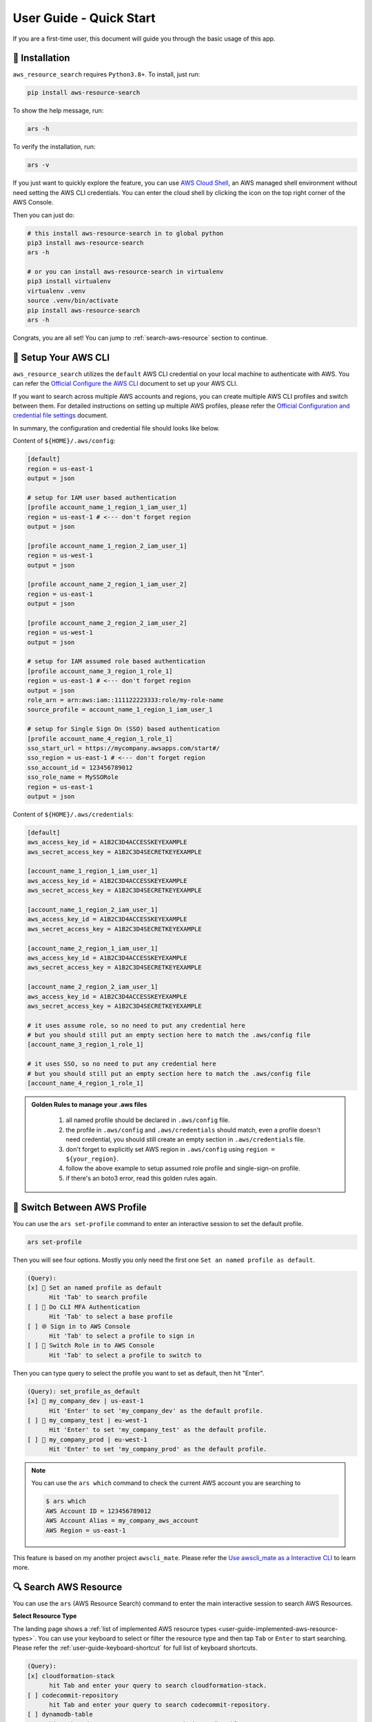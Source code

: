 User Guide - Quick Start
==============================================================================
If you are a first-time user, this document will guide you through the basic usage of this app.


💾 Installation
------------------------------------------------------------------------------
``aws_resource_search`` requires ``Python3.8+``. To install, just run:

.. code-block:: bash

    pip install aws-resource-search

To show the help message, run:

.. code-block:: bash

    ars -h

To verify the installation, run:

.. code-block:: bash

    ars -v

If you just want to quickly explore the feature, you can use `AWS Cloud Shell <https://aws.amazon.com/cloudshell/>`_, an AWS managed shell environment without need setting the AWS CLI credentials. You can enter the cloud shell by clicking the icon on the top right corner of the AWS Console.

.. image:: ./aws-cloud-shell.png

Then you can just do:

.. code-block:: bash

    # this install aws-resource-search in to global python
    pip3 install aws-resource-search
    ars -h

    # or you can install aws-resource-search in virtualenv
    pip3 install virtualenv
    virtualenv .venv
    source .venv/bin/activate
    pip install aws-resource-search
    ars -h

Congrats, you are all set! You can jump to :ref:`search-aws-resource` section to continue.


🔑 Setup Your AWS CLI
------------------------------------------------------------------------------
``aws_resource_search`` utilizes the ``default`` AWS CLI credential on your local machine to authenticate with AWS. You can refer the `Official Configure the AWS CLI <https://docs.aws.amazon.com/cli/latest/userguide/cli-chap-configure.html>`_ document to set up your AWS CLI.

If you want to search across multiple AWS accounts and regions, you can create multiple AWS CLI profiles and switch between them. For detailed instructions on setting up multiple AWS profiles, please refer the `Official Configuration and credential file settings <https://docs.aws.amazon.com/cli/latest/userguide/cli-configure-files.html>`_ document.

In summary, the configuration and credential file should looks like below.

Content of ``${HOME}/.aws/config``:

.. code-block:: cfg

    [default]
    region = us-east-1
    output = json

    # setup for IAM user based authentication
    [profile account_name_1_region_1_iam_user_1]
    region = us-east-1 # <--- don't forget region
    output = json

    [profile account_name_1_region_2_iam_user_1]
    region = us-west-1
    output = json

    [profile account_name_2_region_1_iam_user_2]
    region = us-east-1
    output = json

    [profile account_name_2_region_2_iam_user_2]
    region = us-west-1
    output = json

    # setup for IAM assumed role based authentication
    [profile account_name_3_region_1_role_1]
    region = us-east-1 # <--- don't forget region
    output = json
    role_arn = arn:aws:iam::111122223333:role/my-role-name
    source_profile = account_name_1_region_1_iam_user_1

    # setup for Single Sign On (SSO) based authentication
    [profile account_name_4_region_1_role_1]
    sso_start_url = https://mycompany.awsapps.com/start#/
    sso_region = us-east-1 # <--- don't forget region
    sso_account_id = 123456789012
    sso_role_name = MySSORole
    region = us-east-1
    output = json

Content of ``${HOME}/.aws/credentials``:

.. code-block:: cfg

    [default]
    aws_access_key_id = A1B2C3D4ACCESSKEYEXAMPLE
    aws_secret_access_key = A1B2C3D4SECRETKEYEXAMPLE

    [account_name_1_region_1_iam_user_1]
    aws_access_key_id = A1B2C3D4ACCESSKEYEXAMPLE
    aws_secret_access_key = A1B2C3D4SECRETKEYEXAMPLE

    [account_name_1_region_2_iam_user_1]
    aws_access_key_id = A1B2C3D4ACCESSKEYEXAMPLE
    aws_secret_access_key = A1B2C3D4SECRETKEYEXAMPLE

    [account_name_2_region_1_iam_user_1]
    aws_access_key_id = A1B2C3D4ACCESSKEYEXAMPLE
    aws_secret_access_key = A1B2C3D4SECRETKEYEXAMPLE

    [account_name_2_region_2_iam_user_1]
    aws_access_key_id = A1B2C3D4ACCESSKEYEXAMPLE
    aws_secret_access_key = A1B2C3D4SECRETKEYEXAMPLE

    # it uses assume role, so no need to put any credential here
    # but you should still put an empty section here to match the .aws/config file
    [account_name_3_region_1_role_1]

    # it uses SSO, so no need to put any credential here
    # but you should still put an empty section here to match the .aws/config file
    [account_name_4_region_1_role_1]

.. admonition:: Golden Rules to manage your .aws files
   :class: note

    1. all named profile should be declared in ``.aws/config`` file.
    2. the profile in ``.aws/config`` and ``.aws/credentials`` should match, even a profile doesn't need credential, you should still create an empty section in ``.aws/credentials`` file.
    3. don't forget to explicitly set AWS region in ``.aws/config`` using ``region = ${your_region}``.
    4. follow the above example to setup assumed role profile and single-sign-on profile.
    5. if there's an boto3 error, read this golden rules again.


🔑 Switch Between AWS Profile
------------------------------------------------------------------------------
You can use the ``ars set-profile`` command to enter an interactive session to set the default profile.

.. code-block:: bash

    ars set-profile

Then you will see four options. Mostly you only need the first one ``Set an named profile as default``.

.. code-block::

    (Query):
    [x] 📝 Set an named profile as default
          Hit 'Tab' to search profile
    [ ] 🔐 Do CLI MFA Authentication
          Hit 'Tab' to select a base profile
    [ ] 🌐 Sign in to AWS Console
          Hit 'Tab' to select a profile to sign in
    [ ] 🔄 Switch Role in to AWS Console
          Hit 'Tab' to select a profile to switch to

Then you can type query to select the profile you want to set as default, then hit "Enter".

.. code-block::

    (Query): set_profile_as_default
    [x] 📝 my_company_dev | us-east-1
          Hit 'Enter' to set 'my_company_dev' as the default profile.
    [ ] 📝 my_company_test | eu-west-1
          Hit 'Enter' to set 'my_company_test' as the default profile.
    [ ] 📝 my_company_prod | eu-west-1
          Hit 'Enter' to set 'my_company_prod' as the default profile.

.. note::

    You can use the ``ars which`` command to check the current AWS account you are searching to

    .. code-block:: bash

        $ ars which
        AWS Account ID = 123456789012
        AWS Account Alias = my_company_aws_account
        AWS Region = us-east-1


This feature is based on my another project ``awscli_mate``. Please refer the `Use awscli_mate as a Interactive CLI <https://github.com/MacHu-GWU/awscli_mate-project#use-awscli_mate-as-a-interactive-cli>`_ to learn more.


.. _search-aws-resource:

🔍 Search AWS Resource
------------------------------------------------------------------------------
You can use the ``ars`` (AWS Resource Search) command to enter the main interactive session to search AWS Resources.

.. image:: https://asciinema.org/a/618423.svg
    :target: https://asciinema.org/a/618423

**Select Resource Type**

The landing page shows a :ref:`list of implemented AWS resource types <user-guide-implemented-aws-resource-types>`. You can use your keyboard to select or filter the resource type and then tap ``Tab`` or ``Enter`` to start searching. Please refer the :ref:`user-guide-keyboard-shortcut` for full list of keyboard shortcuts.

.. code-block::

    (Query):
    [x] cloudformation-stack
          hit Tab and enter your query to search cloudformation-stack.
    [ ] codecommit-repository
          hit Tab and enter your query to search codecommit-repository.
    [ ] dynamodb-table
          hit Tab and enter your query to search dynamodb-table.
    [ ] ec2-instance
          hit Tab and enter your query to search ec2-instance.
    [ ] ec2-securitygroup
          hit Tab and enter your query to search ec2-securitygroup.

**Refresh Implemented Resource Type**

If you have recently installed a new version of ``aws_resource_search``, you need to refresh it in order to obtain the most up-to-date list of implemented resource types. You can simply type ``!~`` to refresh the list.

.. code-block::

    (Query): !~

**Select AWS Resources**

After you have selected the resource type, you will see a list of AWS resources. For the first time use, it may takes a few seconds to pull the data and create the index.

.. code-block::

    (Query): s3-bucket:
    [x] Pulling data for 's3-bucket', it may takes 1-60 seconds ...
          please wait, don't press any key

Then you can enter your query to search the AWS resources.

.. code-block::

    (Query): s3-bucket: infra
    [x] bucket_name = i-1-sbx-a1b2c3-infrastructure-s3-bucket
          create_at = 2023-11-01T17:25:40+00:00, 🌐 Enter, 📋 Ctrl A, 🔗 Ctrl U, 👀 Ctrl P.
    [ ] bucket_name = i-6-sbx-a1b2c3-infrastructure-s3-bucket
          create_at = 2023-11-01T17:25:40+00:00, 🌐 Enter, 📋 Ctrl A, 🔗 Ctrl U, 👀 Ctrl P.
    [ ] bucket_name = i-15-tst-a1b2c3-infrastructure-s3-bucket
          create_at = 2023-11-01T17:25:40+00:00, 🌐 Enter, 📋 Ctrl A, 🔗 Ctrl U, 👀 Ctrl P.
    [ ] bucket_name = i-16-sbx-a1b2c3-infrastructure-s3-bucket
          create_at = 2023-11-01T17:25:40+00:00, 🌐 Enter, 📋 Ctrl A, 🔗 Ctrl U, 👀 Ctrl P.
    [ ] bucket_name = i-22-prd-a1b2c3-infrastructure-s3-bucket
          create_at = 2023-11-01T17:25:40+00:00, 🌐 Enter, 📋 Ctrl A, 🔗 Ctrl U, 👀 Ctrl P.

You may notice ``🌐 Enter, 📋 Ctrl A, 🔗 Ctrl U, 👀 Ctrl P.``. These are **user action** that you can interact with the selected AWS resources. ``aws_resource_search`` has the following built-in user actions:

- 🌐: tap ``Enter`` to open AWS console url of this resource in web browser.
- 📋: tap ``Ctrl + A`` to copy ARN (AWS Resource Name) to clipboard.
- 🔗: tap ``Ctrl + U`` to copy AWS console url to clipboard (So you can paste it later).
- 👀: tap ``Ctrl + P`` to view more details about this resource, including details, tags, policies, etc ...
- ⤴️: tap ``F1`` to quit the the "viewing details" sub session.
- ◀️: tap ``Ctrl + B`` to clear the query of the current AWS resource type, so you can enter another query.
- ↩️: tap ``Ctrl + X`` to clear the query input to start over.

Please refer the :ref:`user-guide-keyboard-shortcut` for full list of keyboard shortcuts.

**👀 View AWS Resource Details**

You can tap ``Ctrl + P`` to view detailed information about the selected bucket. You can also tap ``Ctrl + A`` to copy the value of the detail. This is particularly useful when you need to copy a JSON object.

.. code-block::

    (Query): Detail of bucket_name = i-1-sbx-a1b2c3-infrastructure-s3-bucket, press F1 to go back.
    [x] s3 uri = s3://i-1-sbx-a1b2c3-infrastructure-s3-bucket
          🌐 Enter to open url, 📋 Ctrl A to copy.
    [ ] s3 arn = arn:aws:s3:::i-1-sbx-a1b2c3-infrastructure-s3-bucket
          🌐 Enter to open url, 📋 Ctrl A to copy.
    [ ] location = us-east-1
          📋 Ctrl A to copy.
    [ ] bucket_policy = {"Version": "2012-10-17", "Id": "PutObjPolicy", "Statement": [{"Sid": "DenyO...XAMPLE-BUCKET/*", "Condition": {"Null": {"s3:x-amz-server-side-encryption-aws-kms-key-id": "true"}}}]}
          📋 Ctrl A to copy.
    [ ] 🏷 tag: Environment = sbx
          📋 Ctrl A to copy key and value.

At the end, you can press ``F1`` to return to the previous view and select another S3 bucket.

**🔁 Refresh Data**

``aws_resource_search`` uses cache to speed up the search. The dataset will be automatcially refreshed every 24 hours. If your query doesn't return any result, you can type ``!~`` to refresh the data.

.. code-block::

    (Query): s3-bucket: my-fresh-bucket!~
    [x] Pulling data for 's3-bucket', it may takes 1-60 seconds ...
          please wait, don't press any key

.. note::

    The AWS resource data cache is partitioned by AWS account, region, and resource type. The ``!~`` command will only refresh the given partition. If you want to refresh all the data in all aws accounts, you can run the following command in your teminal:

    .. code-block:: bash
    
        $ ars clear
        clear index in /Users/username/.aws_resource_search/.index
        clear cache in /Users/username/.aws_resource_search/.cache
        done, you can verify at file:///Users/username/.aws_resource_search



🔍 Search Child Resource
------------------------------------------------------------------------------
Sometimes, you may need to specify a parent AWS resource to search for its child resources. For instance, when searching for a AWS glue table, you must specify the AWS Glue database, or when searching for StepFuction executions, you need to specify an AWS StepFunction state machine.

.. image:: https://asciinema.org/a/618428.svg
    :target: https://asciinema.org/a/618428

In this example, you can select the ``sfn-execution`` resource type, which will display a list of state machines. From there, you can choose or filter the desired state machine and press the ``Tab`` key to initiate the execution search.

.. code-block::

    (Query): sfn-execution:
    [ ] sfn-statemachine: name = i-1-prd-a1b2c3-infrastructure-sfn-state-machine
          Tap Tab to search sfn-execution in this sfn-statemachine, Tap Enter to open sfn-statemachine url.
    [ ] sfn-statemachine: name = i-2-sbx-a1b2c3-infrastructure-sfn-state-machine
          Tap Tab to search sfn-execution in this sfn-statemachine, Tap Enter to open sfn-statemachine url.
    [x] sfn-statemachine: name = i-3-tst-a1b2c3-infrastructure-sfn-state-machine
          Tap Tab to search sfn-execution in this sfn-statemachine, Tap Enter to open sfn-statemachine url.
    [ ] sfn-statemachine: name = i-4-sbx-a1b2c3-businessreport-sfn-state-machine
          Tap Tab to search sfn-execution in this sfn-statemachine, Tap Enter to open sfn-statemachine url.
    [ ] sfn-statemachine: name = i-5-prd-a1b2c3-infrastructure-sfn-state-machine
          Tap Tab to search sfn-execution in this sfn-statemachine, Tap Enter to open sfn-statemachine url.

When querying child resources, the query syntax is ``${resource_type}: ${parent_resource_identifier}@${child_resource_query}``. After pressing ``Tab``, you will see a list of child resources that you can select or further refine."

.. code-block::

    (Query): sfn-execution: i-3-tst-a1b2c3-infrastructure-sfn-state-machine@
    [x] sfn-execution: execution_name = a86232aa-87da-4929-954f-4f61ba7adaba
          🔵 RUNNING, start = 2023-11-01 16:59:57, end = NA, 🌐 Enter, 📋 Ctrl A, 🔗 Ctrl U, 👀 Ctrl P.
    [ ] sfn-execution: execution_name = 419c4442-c959-49f8-a4eb-3c5060ca5a59
          🔵 RUNNING, start = 2023-11-01 16:59:57, end = NA, 🌐 Enter, 📋 Ctrl A, 🔗 Ctrl U, 👀 Ctrl P.
